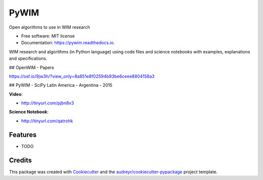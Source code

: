 ===============================
PyWIM
===============================


.. image:: https://img.shields.io/pypi/v/pywim.svg
        :target: https://pypi.python.org/pypi/pywim

.. image:: https://img.shields.io/travis/OpenWIM/pywim.svg
        :target: https://travis-ci.org/OpenWIM/pywim

.. image:: https://readthedocs.org/projects/pywim/badge/?version=latest
        :target: https://pywim.readthedocs.io/en/latest/?badge=latest
        :alt: Documentation Status

.. image:: https://pyup.io/repos/github/openwim/pywim/shield.svg
     :target: https://pyup.io/repos/github/openwim/pywim/
     :alt: Updates


Open algorithms to use in WIM research


* Free software: MIT license
* Documentation: https://pywim.readthedocs.io.

WIM research and algorithms (in Python language) using code files and science notebooks with examples, explanations and specifications.

## OpenWIM - Papers

https://osf.io/9jw3h/?view_only=8a851e8f02594b93be6ceee8804158a3

## PyWIM - SciPy Latin America - Argentina - 2015

**Video**:

* http://tinyurl.com/pjbn8x3

**Science Notebook**:

* http://tinyurl.com/qatrohk

Features
--------

* TODO

Credits
---------

This package was created with Cookiecutter_ and the `audreyr/cookiecutter-pypackage`_ project template.

.. _Cookiecutter: https://github.com/audreyr/cookiecutter
.. _`audreyr/cookiecutter-pypackage`: https://github.com/audreyr/cookiecutter-pypackage

